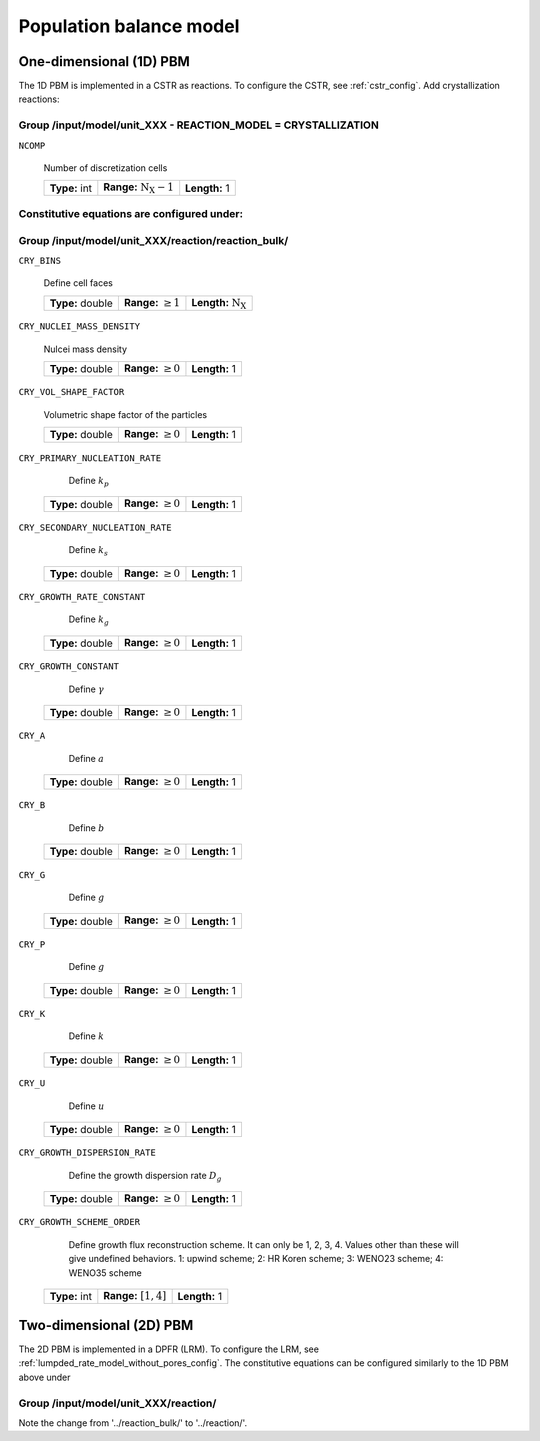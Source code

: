 .. _pbm_config:

Population balance model
=====================================

One-dimensional (1D) PBM
^^^^^^^^^^^^^^^^^^^^^^^^

The 1D PBM is implemented in a CSTR as reactions. To configure the CSTR, see :ref:`cstr_config`.
Add crystallization reactions:

Group /input/model/unit_XXX - REACTION_MODEL = CRYSTALLIZATION
--------------------------------------------------------------

``NCOMP``

   Number of discretization cells
   
   =============  =================================  =============
   **Type:** int  **Range:** :math:`\mathrm{N_X}-1`  **Length:** 1
   =============  =================================  =============

Constitutive equations are configured under:
--------------------------------------------

Group /input/model/unit_XXX/reaction/reaction_bulk/
---------------------------------------------------

``CRY_BINS``

   Define cell faces
   
   ================  =========================  ================================
   **Type:** double  **Range:** :math:`\geq 1`   **Length:** :math:`\mathrm{N_X}`
   ================  =========================  ================================
   
``CRY_NUCLEI_MASS_DENSITY``

   Nulcei mass density
   
   ================  =========================  =============
   **Type:** double  **Range:** :math:`\geq 0`  **Length:** 1
   ================  =========================  =============
   
``CRY_VOL_SHAPE_FACTOR``

   Volumetric shape factor of the particles
   
   ================  =========================  =============
   **Type:** double  **Range:** :math:`\geq 0`  **Length:** 1
   ================  =========================  =============
   
``CRY_PRIMARY_NUCLEATION_RATE``

    Define :math:`k_p`
   
   ================  =========================  =============
   **Type:** double  **Range:** :math:`\geq 0`  **Length:** 1
   ================  =========================  =============
   
``CRY_SECONDARY_NUCLEATION_RATE``

    Define :math:`k_s`
   
   ================  =========================  =============
   **Type:** double  **Range:** :math:`\geq 0`  **Length:** 1
   ================  =========================  =============
   
``CRY_GROWTH_RATE_CONSTANT``

    Define :math:`k_g`
   
   ================  =========================  =============
   **Type:** double  **Range:** :math:`\geq 0`  **Length:** 1
   ================  =========================  =============
   
``CRY_GROWTH_CONSTANT``

    Define :math:`\gamma`
   
   ================  =========================  =============
   **Type:** double  **Range:** :math:`\geq 0`  **Length:** 1
   ================  =========================  =============
   
``CRY_A``

    Define :math:`a`
   
   ================  =========================  =============
   **Type:** double  **Range:** :math:`\geq 0`  **Length:** 1
   ================  =========================  =============
   
``CRY_B``

    Define :math:`b`
   
   ================  =========================  =============
   **Type:** double  **Range:** :math:`\geq 0`  **Length:** 1
   ================  =========================  =============
   
``CRY_G``

    Define :math:`g`
   
   ================  =========================  =============
   **Type:** double  **Range:** :math:`\geq 0`  **Length:** 1
   ================  =========================  =============
   
``CRY_P``

    Define :math:`g`
   
   ================  =========================  =============
   **Type:** double  **Range:** :math:`\geq 0`  **Length:** 1
   ================  =========================  =============
   
``CRY_K``

    Define :math:`k`
   
   ================  =========================  =============
   **Type:** double  **Range:** :math:`\geq 0`  **Length:** 1
   ================  =========================  =============
   
``CRY_U``

    Define :math:`u`
   
   ================  =========================  =============
   **Type:** double  **Range:** :math:`\geq 0`  **Length:** 1
   ================  =========================  =============
   
``CRY_GROWTH_DISPERSION_RATE``

    Define the growth dispersion rate :math:`D_g`
   
   ================  =========================  =============
   **Type:** double  **Range:** :math:`\geq 0`  **Length:** 1
   ================  =========================  =============
   
``CRY_GROWTH_SCHEME_ORDER``

    Define growth flux reconstruction scheme. It can only be 1, 2, 3, 4. Values other than these will give undefined behaviors.
    1: upwind scheme; 2: HR Koren scheme; 3: WENO23 scheme; 4: WENO35 scheme
   
   =============  =========================  =============
   **Type:** int  **Range:** :math:`[1, 4]`  **Length:** 1
   =============  =========================  =============

Two-dimensional (2D) PBM
^^^^^^^^^^^^^^^^^^^^^^^^

The 2D PBM is implemented in a DPFR (LRM). To configure the LRM, see :ref:`lumpded_rate_model_without_pores_config`.
The constitutive equations can be configured similarly to the 1D PBM above under

Group /input/model/unit_XXX/reaction/
-------------------------------------

Note the change from '../reaction_bulk/' to '../reaction/'.
